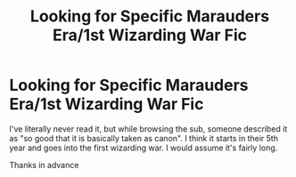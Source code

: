 #+TITLE: Looking for Specific Marauders Era/1st Wizarding War Fic

* Looking for Specific Marauders Era/1st Wizarding War Fic
:PROPERTIES:
:Author: pikachus_butthole
:Score: 3
:DateUnix: 1550469767.0
:DateShort: 2019-Feb-18
:FlairText: Fic Search
:END:
I've literally never read it, but while browsing the sub, someone described it as "so good that it is basically taken as canon". I think it starts in their 5th year and goes into the first wizarding war. I would assume it's fairly long.

Thanks in advance


